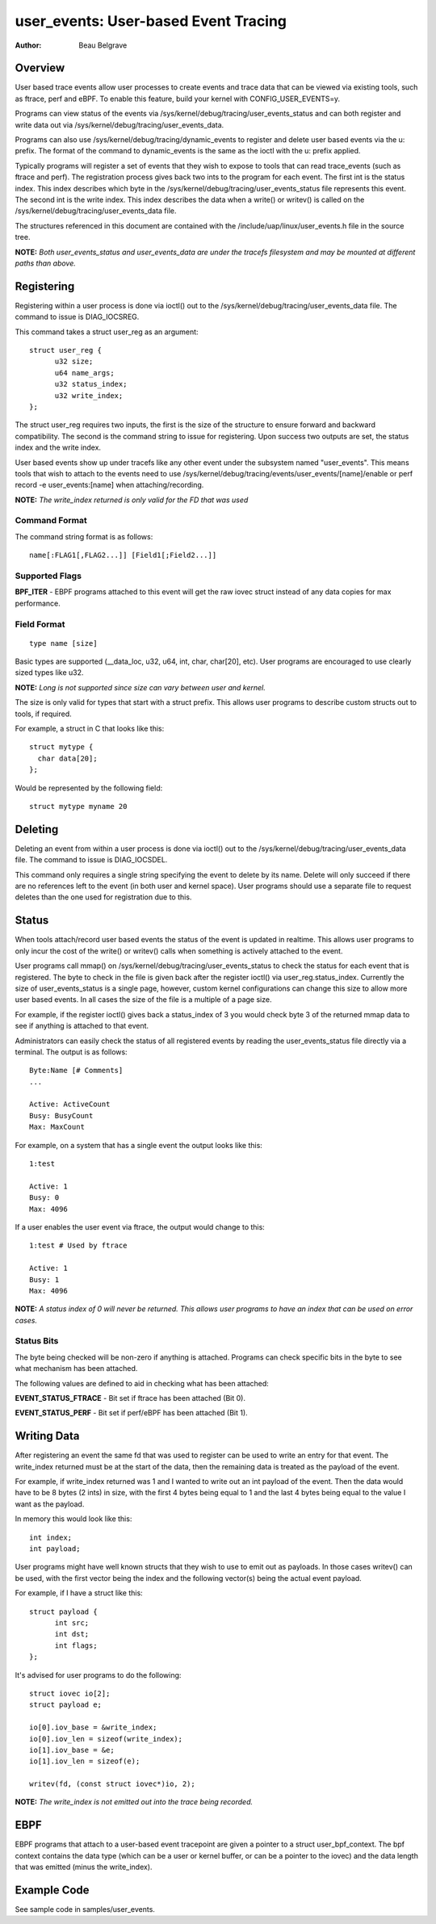 =========================================
user_events: User-based Event Tracing
=========================================

:Author: Beau Belgrave

Overview
--------
User based trace events allow user processes to create events and trace data
that can be viewed via existing tools, such as ftrace, perf and eBPF.
To enable this feature, build your kernel with CONFIG_USER_EVENTS=y.

Programs can view status of the events via
/sys/kernel/debug/tracing/user_events_status and can both register and write
data out via /sys/kernel/debug/tracing/user_events_data.

Programs can also use /sys/kernel/debug/tracing/dynamic_events to register and
delete user based events via the u: prefix. The format of the command to
dynamic_events is the same as the ioctl with the u: prefix applied.

Typically programs will register a set of events that they wish to expose to
tools that can read trace_events (such as ftrace and perf). The registration
process gives back two ints to the program for each event. The first int is the
status index. This index describes which byte in the
/sys/kernel/debug/tracing/user_events_status file represents this event. The
second int is the write index. This index describes the data when a write() or
writev() is called on the /sys/kernel/debug/tracing/user_events_data file.

The structures referenced in this document are contained with the
/include/uap/linux/user_events.h file in the source tree.

**NOTE:** *Both user_events_status and user_events_data are under the tracefs
filesystem and may be mounted at different paths than above.*

Registering
-----------
Registering within a user process is done via ioctl() out to the
/sys/kernel/debug/tracing/user_events_data file. The command to issue is
DIAG_IOCSREG.

This command takes a struct user_reg as an argument::

  struct user_reg {
        u32 size;
        u64 name_args;
        u32 status_index;
        u32 write_index;
  };

The struct user_reg requires two inputs, the first is the size of the structure
to ensure forward and backward compatibility. The second is the command string
to issue for registering. Upon success two outputs are set, the status index
and the write index.

User based events show up under tracefs like any other event under the
subsystem named "user_events". This means tools that wish to attach to the
events need to use /sys/kernel/debug/tracing/events/user_events/[name]/enable
or perf record -e user_events:[name] when attaching/recording.

**NOTE:** *The write_index returned is only valid for the FD that was used*

Command Format
^^^^^^^^^^^^^^
The command string format is as follows::

  name[:FLAG1[,FLAG2...]] [Field1[;Field2...]]

Supported Flags
^^^^^^^^^^^^^^^
**BPF_ITER** - EBPF programs attached to this event will get the raw iovec
struct instead of any data copies for max performance.

Field Format
^^^^^^^^^^^^
::

  type name [size]

Basic types are supported (__data_loc, u32, u64, int, char, char[20], etc).
User programs are encouraged to use clearly sized types like u32.

**NOTE:** *Long is not supported since size can vary between user and kernel.*

The size is only valid for types that start with a struct prefix.
This allows user programs to describe custom structs out to tools, if required.

For example, a struct in C that looks like this::

  struct mytype {
    char data[20];
  };

Would be represented by the following field::

  struct mytype myname 20

Deleting
-----------
Deleting an event from within a user process is done via ioctl() out to the
/sys/kernel/debug/tracing/user_events_data file. The command to issue is
DIAG_IOCSDEL.

This command only requires a single string specifying the event to delete by
its name. Delete will only succeed if there are no references left to the
event (in both user and kernel space). User programs should use a separate file
to request deletes than the one used for registration due to this.

Status
------
When tools attach/record user based events the status of the event is updated
in realtime. This allows user programs to only incur the cost of the write() or
writev() calls when something is actively attached to the event.

User programs call mmap() on /sys/kernel/debug/tracing/user_events_status to
check the status for each event that is registered. The byte to check in the
file is given back after the register ioctl() via user_reg.status_index.
Currently the size of user_events_status is a single page, however, custom
kernel configurations can change this size to allow more user based events. In
all cases the size of the file is a multiple of a page size.

For example, if the register ioctl() gives back a status_index of 3 you would
check byte 3 of the returned mmap data to see if anything is attached to that
event.

Administrators can easily check the status of all registered events by reading
the user_events_status file directly via a terminal. The output is as follows::

  Byte:Name [# Comments]
  ...

  Active: ActiveCount
  Busy: BusyCount
  Max: MaxCount

For example, on a system that has a single event the output looks like this::

  1:test

  Active: 1
  Busy: 0
  Max: 4096

If a user enables the user event via ftrace, the output would change to this::

  1:test # Used by ftrace

  Active: 1
  Busy: 1
  Max: 4096

**NOTE:** *A status index of 0 will never be returned. This allows user
programs to have an index that can be used on error cases.*

Status Bits
^^^^^^^^^^^
The byte being checked will be non-zero if anything is attached. Programs can
check specific bits in the byte to see what mechanism has been attached.

The following values are defined to aid in checking what has been attached:

**EVENT_STATUS_FTRACE** - Bit set if ftrace has been attached (Bit 0).

**EVENT_STATUS_PERF** - Bit set if perf/eBPF has been attached (Bit 1).

Writing Data
------------
After registering an event the same fd that was used to register can be used
to write an entry for that event. The write_index returned must be at the start
of the data, then the remaining data is treated as the payload of the event.

For example, if write_index returned was 1 and I wanted to write out an int
payload of the event. Then the data would have to be 8 bytes (2 ints) in size,
with the first 4 bytes being equal to 1 and the last 4 bytes being equal to the
value I want as the payload.

In memory this would look like this::

  int index;
  int payload;

User programs might have well known structs that they wish to use to emit out
as payloads. In those cases writev() can be used, with the first vector being
the index and the following vector(s) being the actual event payload.

For example, if I have a struct like this::

  struct payload {
        int src;
        int dst;
        int flags;
  };

It's advised for user programs to do the following::

  struct iovec io[2];
  struct payload e;

  io[0].iov_base = &write_index;
  io[0].iov_len = sizeof(write_index);
  io[1].iov_base = &e;
  io[1].iov_len = sizeof(e);

  writev(fd, (const struct iovec*)io, 2);

**NOTE:** *The write_index is not emitted out into the trace being recorded.*

EBPF
----
EBPF programs that attach to a user-based event tracepoint are given a pointer
to a struct user_bpf_context. The bpf context contains the data type (which can
be a user or kernel buffer, or can be a pointer to the iovec) and the data
length that was emitted (minus the write_index).

Example Code
------------
See sample code in samples/user_events.
